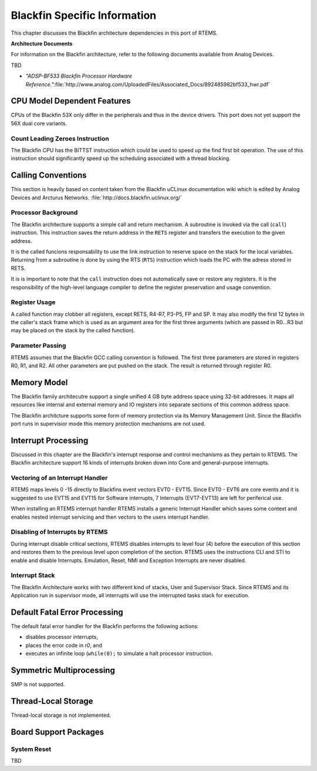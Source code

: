 .. comment SPDX-License-Identifier: CC-BY-SA-4.0

Blackfin Specific Information
#############################

This chapter discusses the Blackfin architecture dependencies in this
port of RTEMS.

**Architecture Documents**

For information on the Blackfin architecture, refer to the following
documents available from Analog Devices.

TBD

- *"ADSP-BF533 Blackfin Processor Hardware Reference."*:file:`http://www.analog.com/UploadedFiles/Associated_Docs/892485982bf533_hwr.pdf`

CPU Model Dependent Features
============================

CPUs of the Blackfin 53X only differ in the peripherals and thus in the
device drivers. This port does not yet support the 56X dual core variants.

Count Leading Zeroes Instruction
--------------------------------

The Blackfin CPU has the BITTST instruction which could be used to speed
up the find first bit operation.  The use of this instruction should
significantly speed up the scheduling associated with a thread blocking.

Calling Conventions
===================

This section is heavily based on content taken from the Blackfin uCLinux
documentation wiki which is edited by Analog Devices and Arcturus
Networks.  :file:`http://docs.blackfin.uclinux.org/`

Processor Background
--------------------

The Blackfin architecture supports a simple call and return mechanism.
A subroutine is invoked via the call (``call``) instruction.
This instruction saves the return address in the ``RETS`` register
and transfers the execution to the given address.

It is the called funcions responsability to use the link instruction
to reserve space on the stack for the local variables.  Returning from
a subroutine is done by using the RTS (``RTS``) instruction which
loads the PC with the adress stored in RETS.

It is is important to note that the ``call`` instruction does not
automatically save or restore any registers.  It is the responsibility
of the high-level language compiler to define the register preservation
and usage convention.

Register Usage
--------------

A called function may clobber all registers, except RETS, R4-R7, P3-P5,
FP and SP.  It may also modify the first 12 bytes in the caller's stack
frame which is used as an argument area for the first three arguments
(which are passed in R0...R3 but may be placed on the stack by the
called function).

Parameter Passing
-----------------

RTEMS assumes that the Blackfin GCC calling convention is followed.
The first three parameters are stored in registers R0, R1, and R2.
All other parameters are put pushed on the stack.  The result is returned
through register R0.

Memory Model
============

The Blackfin family architecutre support a single unified 4 GB byte
address space using 32-bit addresses. It maps all resources like internal
and external memory and IO registers into separate sections of this
common address space.

The Blackfin architcture supports some form of memory
protection via its Memory Management Unit. Since the
Blackfin port runs in supervisior mode this memory
protection mechanisms are not used.

Interrupt Processing
====================

Discussed in this chapter are the Blackfin's interrupt response and
control mechanisms as they pertain to RTEMS. The Blackfin architecture
support 16 kinds of interrupts broken down into Core and general-purpose
interrupts.

Vectoring of an Interrupt Handler
---------------------------------

RTEMS maps levels 0 -15 directly to Blackfins event vectors EVT0 -
EVT15. Since EVT0 - EVT6 are core events and it is suggested to use
EVT15 and EVT15 for Software interrupts, 7 Interrupts (EVT7-EVT13)
are left for periferical use.

When installing an RTEMS interrupt handler RTEMS installs a generic
Interrupt Handler which saves some context and enables nested interrupt
servicing and then vectors to the users interrupt handler.

Disabling of Interrupts by RTEMS
--------------------------------

During interrupt disable critical sections, RTEMS disables interrupts to
level four (4) before the execution of this section and restores them
to the previous level upon completion of the section. RTEMS uses the
instructions CLI and STI to enable and disable Interrupts. Emulation,
Reset, NMI and Exception Interrupts are never disabled.

Interrupt Stack
---------------

The Blackfin Architecture works with two different kind of stacks,
User and Supervisor Stack. Since RTEMS and its Application run
in supervisor mode, all interrupts will use the interrupted
tasks stack for execution.

Default Fatal Error Processing
==============================

The default fatal error handler for the Blackfin performs the following
actions:

- disables processor interrupts,

- places the error code in *r0*, and

- executes an infinite loop (``while(0);`` to
  simulate a halt processor instruction.

Symmetric Multiprocessing
=========================

SMP is not supported.

Thread-Local Storage
====================

Thread-local storage is not implemented.

Board Support Packages
======================

System Reset
------------

TBD

.. COMMENT: Copyright (c) 2015 University of York.

.. COMMENT: Hesham ALMatary <hmka501@york.ac.uk>

